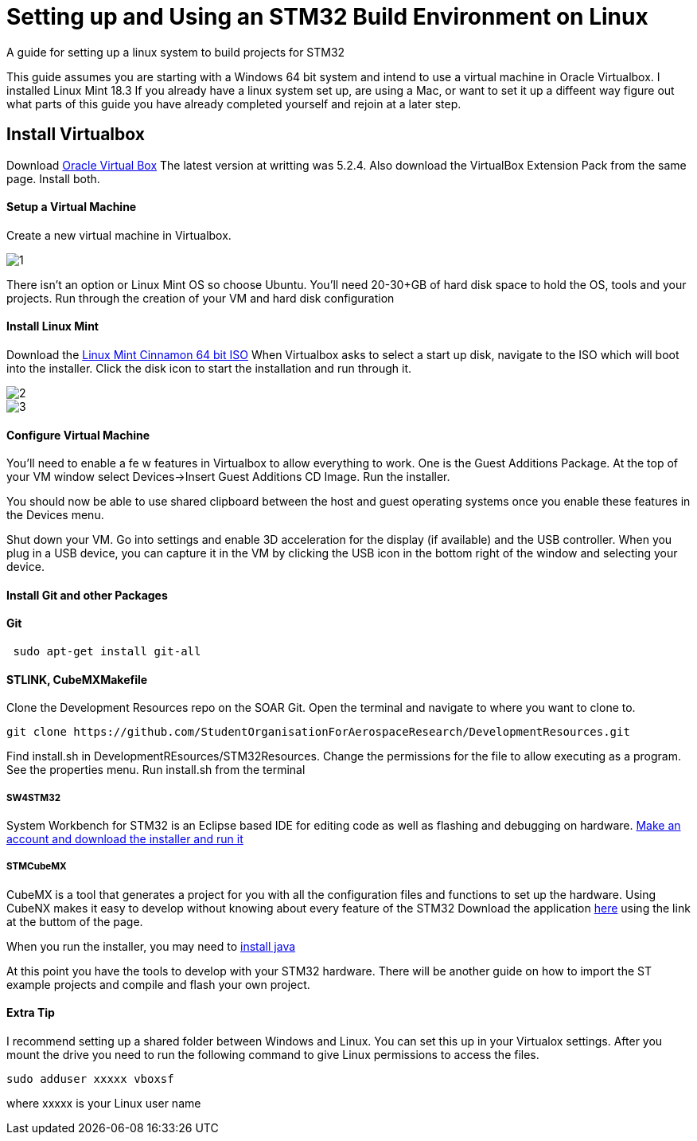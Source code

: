 

= *Setting up and Using an STM32 Build Environment on Linux*
A guide for setting up a linux system to build projects for STM32


This guide assumes you are starting with a Windows 64 bit system and intend to use a virtual machine in Oracle Virtualbox. I installed Linux Mint 18.3 If you already have a linux system set up, are using a Mac, or want to set it up a diffeent way figure out what parts of this guide you have already completed yourself and rejoin at a later step.

== Install Virtualbox
Download https://www.virtualbox.org/wiki/Downloads[Oracle Virtual Box]
The latest version at writting was 5.2.4. Also download the VirtualBox Extension Pack from the same page.
Install both.

==== Setup a Virtual Machine
Create a new virtual machine in Virtualbox.

image::https://github.com/StudentOrganisationForAerospaceResearch/DevelopmentResources/blob/garnettanner/stm32-example/STM32Resources/BuildEnvironment_Setup/images/1.PNG[]

There isn't an option or Linux Mint OS so choose Ubuntu.
You'll need 20-30+GB of hard disk space to hold the OS, tools and your projects.
Run through the creation of your VM and hard disk configuration



==== Install Linux Mint
Download the https://linuxmint.com/edition.php?id=246[Linux Mint Cinnamon 64 bit ISO]
When Virtualbox asks to select a start up disk, navigate to the ISO which will boot into the installer.
Click the disk icon to start the installation and run through it.

image::https://github.com/StudentOrganisationForAerospaceResearch/DevelopmentResources/blob/garnettanner/stm32-example/STM32Resources/BuildEnvironment_Setup/images/2.PNG[]

image::https://github.com/StudentOrganisationForAerospaceResearch/DevelopmentResources/blob/garnettanner/stm32-example/STM32Resources/BuildEnvironment_Setup/images/3.PNG[]

==== Configure Virtual Machine
You'll need to enable a fe
w features in Virtualbox to allow everything to work.
One is the Guest Additions Package. At the top of your VM window select Devices->Insert Guest Additions CD Image. Run the installer.

You should now be able to use shared clipboard  between the host and guest operating systems once you enable these features in the Devices menu.

Shut down your VM. Go into settings and enable 3D acceleration for the display (if available) and the USB controller. When you plug in a USB device, you can capture it in the VM by clicking the USB icon in the bottom right of the window and selecting your device.

==== Install Git and other Packages
==== Git
----
 sudo apt-get install git-all
----

==== STLINK, CubeMXMakefile
Clone the Development Resources repo on the SOAR Git. Open the terminal and navigate
to where you want to clone to.
----
git clone https://github.com/StudentOrganisationForAerospaceResearch/DevelopmentResources.git
----
Find install.sh in DevelopmentREsources/STM32Resources.
Change the permissions for the file to allow executing as a program. See the properties menu.
Run install.sh from the terminal

===== SW4STM32
System Workbench for STM32 is an Eclipse based IDE for editing code as well as
flashing and debugging on hardware. http://www.openstm32.org/System%2BWorkbench%2Bfor%2BSTM32[Make an account and download the installer and run it]

===== STMCubeMX
CubeMX is a tool that generates a project for you with all the configuration files and functions
to set up the hardware. Using CubeNX makes it easy to develop without knowing about every feature of the STM32
Download the application http://www.st.com/en/development-tools/stm32cubemx.html[here] using the link at the buttom of the page.

When you run the installer, you may need to http://tipsonubuntu.com/2016/07/31/install-oracle-java-8-9-ubuntu-16-04-linux-mint-18/[install java]


At this point you have the tools to develop with your STM32 hardware. There will be another guide on how to import the ST example projects
and compile and flash your own project.

==== Extra Tip
I recommend setting up a shared folder between Windows and Linux.
You can set this up in your Virtualox settings. After you mount the drive you need to run
the following command to give Linux permissions to access the files.
----
sudo adduser xxxxx vboxsf
----
where xxxxx is your Linux user name
